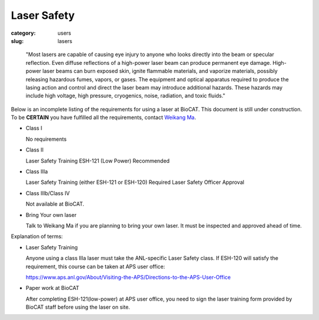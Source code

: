 Laser Safety
###############################################################################

:category: users
:slug: lasers

..

    "Most lasers are capable of causing eye injury to anyone who looks directly
    into the beam or specular reflection. Even diffuse reflections of a high-power
    laser beam can produce permanent eye damage. High-power laser beams can burn
    exposed skin, ignite flammable materials, and vaporize materials, possibly
    releasing hazardous fumes, vapors, or gases. The equipment and optical
    apparatus required to produce the lasing action and control and direct the
    laser beam may introduce additional hazards. These hazards may include high
    voltage, high pressure, cryogenics, noise, radiation, and toxic fluids."


Below is an incomplete listing of the requirements for using a laser at BioCAT.
This document is still under construction. To be **CERTAIN** you have fulfilled all
the requirements, contact `Weikang Ma <{filename}/pages/contact.rst>`_.

*   Class I

    No requirements

*   Class II

    Laser Safety Training ESH-121 (Low Power) Recommended

*   Class IIIa

    Laser Safety Training (either ESH-121 or ESH-120) Required
    Laser Safety Officer Approval

*   Class IIIb/Class IV

    Not available at BioCAT.

*   Bring Your own laser

    Talk to Weikang Ma if you are planning to bring your own laser. It must be
    inspected and approved ahead of time.



Explanation of terms:

*   Laser Safety Training

    Anyone using a class IIIa laser must take the ANL-specific Laser Safety class.
    If ESH-120 will satisfy the requirement, this course can be taken at APS user office:

    https://www.aps.anl.gov/About/Visiting-the-APS/Directions-to-the-APS-User-Office

*   Paper work at BioCAT

    After completing ESH-121(low-power) at APS user office, you need to sign the laser
    training form provided by BioCAT staff before using the laser on site.

